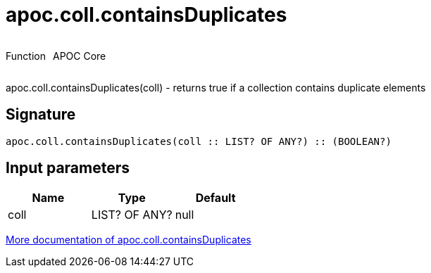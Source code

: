////
This file is generated by DocsTest, so don't change it!
////

= apoc.coll.containsDuplicates
:description: This section contains reference documentation for the apoc.coll.containsDuplicates function.



++++
<div style='display:flex'>
<div class='paragraph type function'><p>Function</p></div>
<div class='paragraph release core' style='margin-left:10px;'><p>APOC Core</p></div>
</div>
++++

apoc.coll.containsDuplicates(coll) - returns true if a collection contains duplicate elements

== Signature

[source]
----
apoc.coll.containsDuplicates(coll :: LIST? OF ANY?) :: (BOOLEAN?)
----

== Input parameters
[.procedures, opts=header]
|===
| Name | Type | Default 
|coll|LIST? OF ANY?|null
|===

xref::data-structures/collection-list-functions.adoc[More documentation of apoc.coll.containsDuplicates,role=more information]

